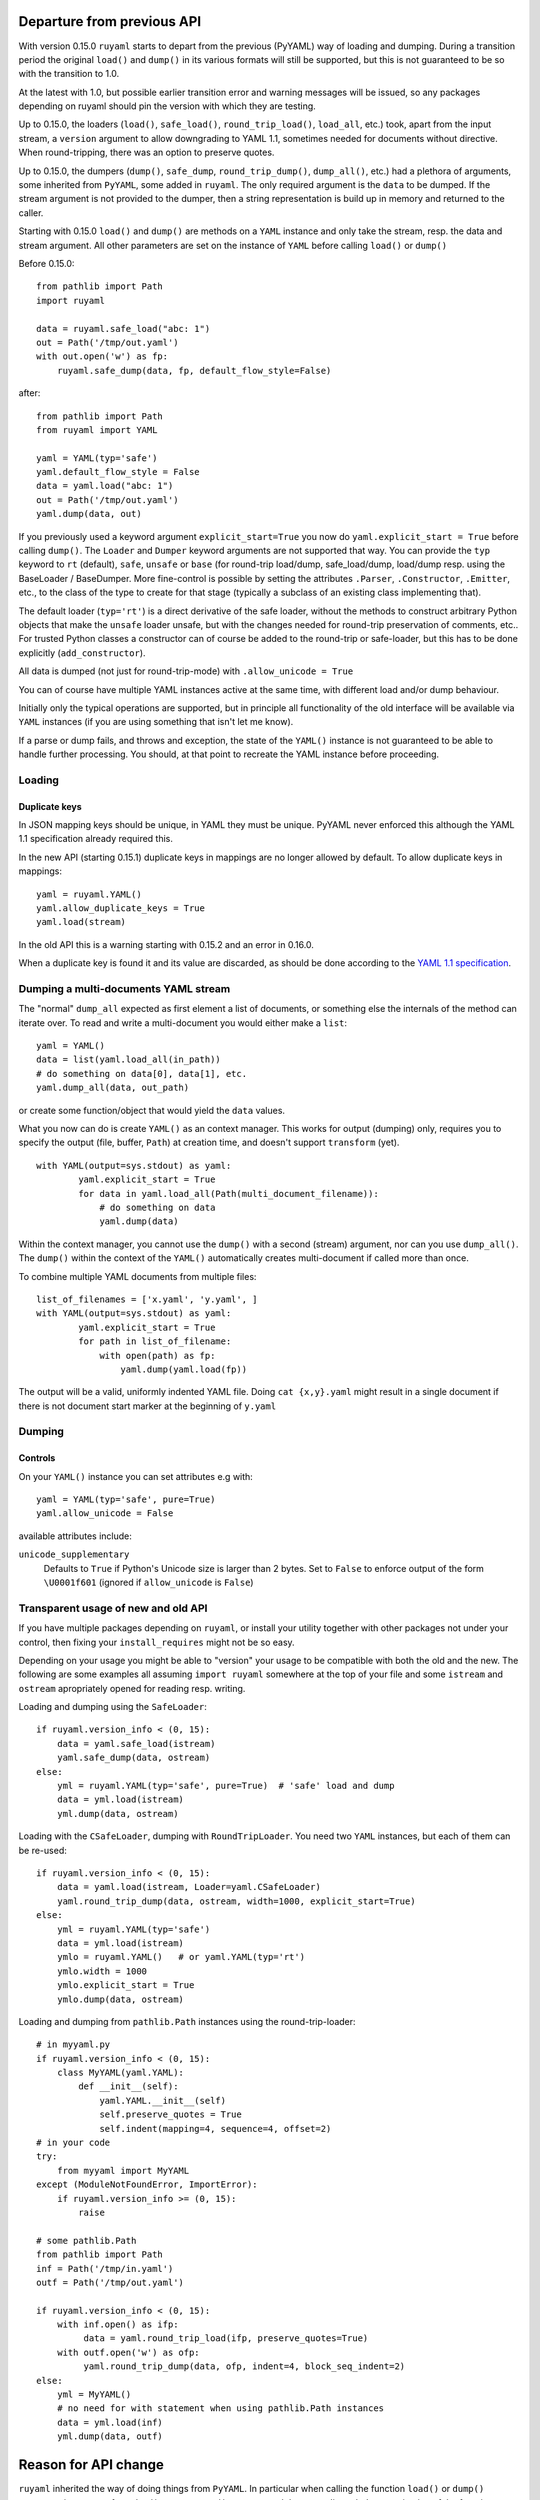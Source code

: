 +++++++++++++++++++++++++++
Departure from previous API
+++++++++++++++++++++++++++

With version 0.15.0 ``ruyaml`` starts to depart from the previous (PyYAML) way
of loading and dumping.  During a transition period the original
``load()`` and ``dump()`` in its various formats will still be supported,
but this is not guaranteed to be so with the transition to 1.0.

At the latest with 1.0, but possible earlier transition error and
warning messages will be issued, so any packages depending on
ruyaml should pin the version with which they are testing.


Up to 0.15.0, the loaders (``load()``, ``safe_load()``,
``round_trip_load()``, ``load_all``, etc.) took, apart from the input
stream, a ``version`` argument to allow downgrading to YAML 1.1,
sometimes needed for
documents without directive. When round-tripping, there was an option to
preserve quotes.

Up to 0.15.0, the dumpers (``dump()``, ``safe_dump``,
``round_trip_dump()``, ``dump_all()``, etc.) had a plethora of
arguments, some inherited from ``PyYAML``, some added in
``ruyaml``. The only required argument is the ``data`` to be
dumped. If the stream argument is not provided to the dumper, then a
string representation is build up in memory and returned to the
caller.

Starting with 0.15.0 ``load()`` and ``dump()`` are methods on a
``YAML`` instance and only take the stream,
resp. the data and stream argument. All other parameters are set on the instance
of ``YAML`` before calling ``load()`` or ``dump()``

Before 0.15.0::

  from pathlib import Path
  import ruyaml

  data = ruyaml.safe_load("abc: 1")
  out = Path('/tmp/out.yaml')
  with out.open('w') as fp:
      ruyaml.safe_dump(data, fp, default_flow_style=False)

after::

  from pathlib import Path
  from ruyaml import YAML

  yaml = YAML(typ='safe')
  yaml.default_flow_style = False
  data = yaml.load("abc: 1")
  out = Path('/tmp/out.yaml')
  yaml.dump(data, out)

If you previously used a keyword argument ``explicit_start=True`` you
now do ``yaml.explicit_start = True`` before calling ``dump()``. The
``Loader`` and ``Dumper`` keyword arguments are not supported that
way. You can provide the ``typ`` keyword to ``rt``  (default),
``safe``, ``unsafe`` or ``base`` (for round-trip load/dump, safe_load/dump,
load/dump resp. using the BaseLoader / BaseDumper. More fine-control
is possible by setting the attributes ``.Parser``, ``.Constructor``,
``.Emitter``, etc., to the class of the type to create for that stage
(typically a subclass of an existing class implementing that).

The default loader (``typ='rt'``) is a direct derivative of the safe loader, without the
methods to construct arbitrary Python objects that make the ``unsafe`` loader
unsafe, but with the changes needed for round-trip preservation of comments,
etc.. For trusted Python classes a constructor can of course be added to the round-trip
or safe-loader, but this has to be done explicitly (``add_constructor``).

All data is dumped (not just for round-trip-mode) with ``.allow_unicode
= True``

You can of course have multiple YAML instances active at the same
time, with different load and/or dump behaviour.

Initially only the typical operations are supported, but in principle
all functionality of the old interface will be available via
``YAML`` instances (if you are using something that isn't let me know).

If a parse or dump fails, and throws and exception, the state of the
``YAML()`` instance is not guaranteed to be able to handle further
processing. You should, at that point to recreate the YAML instance before
proceeding.


Loading
+++++++

Duplicate keys
^^^^^^^^^^^^^^

In JSON mapping keys should be unique, in YAML they must be unique.
PyYAML never enforced this although the YAML 1.1 specification already
required this.

In the new API (starting 0.15.1) duplicate keys in mappings are no longer allowed by
default. To allow duplicate keys in mappings::

  yaml = ruyaml.YAML()
  yaml.allow_duplicate_keys = True
  yaml.load(stream)

In the old API this is a warning starting with 0.15.2 and an error in
0.16.0.

When a duplicate key is found it and its value are discarded, as should be done
according to the `YAML 1.1 specification <http://yaml.org/spec/1.1/#id932806>`__.

Dumping a multi-documents YAML stream
+++++++++++++++++++++++++++++++++++++

The "normal" ``dump_all`` expected as first element a list of documents, or
something else the internals of the method can iterate over. To read
and write a multi-document you would either make a ``list``::

  yaml = YAML()
  data = list(yaml.load_all(in_path))
  # do something on data[0], data[1], etc.
  yaml.dump_all(data, out_path)


or create some function/object that would yield the ``data`` values.

What you now can do is create ``YAML()`` as an context manager. This
works for output (dumping) only, requires you to specify the output
(file, buffer, ``Path``) at creation time, and doesn't support
``transform`` (yet).

::

  with YAML(output=sys.stdout) as yaml:
          yaml.explicit_start = True
          for data in yaml.load_all(Path(multi_document_filename)):
              # do something on data
              yaml.dump(data)


Within the context manager, you cannot use the ``dump()`` with a
second (stream) argument, nor can you use ``dump_all()``. The
``dump()`` within the context of the ``YAML()`` automatically creates
multi-document if called more than once.

To combine multiple YAML documents from multiple files:

::

  list_of_filenames = ['x.yaml', 'y.yaml', ]
  with YAML(output=sys.stdout) as yaml:
          yaml.explicit_start = True
          for path in list_of_filename:
              with open(path) as fp:
                  yaml.dump(yaml.load(fp))


The output will be a valid, uniformly indented YAML file. Doing
``cat {x,y}.yaml`` might result in a single document if there is not
document start marker at the beginning of ``y.yaml``




Dumping
+++++++

Controls
^^^^^^^^

On your ``YAML()`` instance you can set attributes e.g with::

  yaml = YAML(typ='safe', pure=True)
  yaml.allow_unicode = False

available attributes include:

``unicode_supplementary``
   Defaults to ``True`` if Python's Unicode size is larger than 2 bytes. Set to ``False`` to
   enforce output of the form ``\U0001f601`` (ignored if ``allow_unicode`` is ``False``)

Transparent usage of new and old API
++++++++++++++++++++++++++++++++++++

If you have multiple packages depending on ``ruyaml``, or install
your utility together with other packages not under your control, then
fixing your ``install_requires`` might not be so easy.

Depending on your usage you might be able to "version" your usage to
be compatible with both the old and the new. The following are some
examples all assuming ``import ruyaml`` somewhere at the top
of your file and some ``istream`` and ``ostream`` apropriately opened
for reading resp.  writing.


Loading and dumping using the ``SafeLoader``::

  if ruyaml.version_info < (0, 15):
      data = yaml.safe_load(istream)
      yaml.safe_dump(data, ostream)
  else:
      yml = ruyaml.YAML(typ='safe', pure=True)  # 'safe' load and dump
      data = yml.load(istream)
      yml.dump(data, ostream)

Loading with the ``CSafeLoader``, dumping with
``RoundTripLoader``. You need two ``YAML`` instances, but each of them
can be re-used::

  if ruyaml.version_info < (0, 15):
      data = yaml.load(istream, Loader=yaml.CSafeLoader)
      yaml.round_trip_dump(data, ostream, width=1000, explicit_start=True)
  else:
      yml = ruyaml.YAML(typ='safe')
      data = yml.load(istream)
      ymlo = ruyaml.YAML()   # or yaml.YAML(typ='rt')
      ymlo.width = 1000
      ymlo.explicit_start = True
      ymlo.dump(data, ostream)

Loading and dumping from  ``pathlib.Path`` instances using the
round-trip-loader::

  # in myyaml.py
  if ruyaml.version_info < (0, 15):
      class MyYAML(yaml.YAML):
          def __init__(self):
              yaml.YAML.__init__(self)
              self.preserve_quotes = True
              self.indent(mapping=4, sequence=4, offset=2)
  # in your code
  try:
      from myyaml import MyYAML
  except (ModuleNotFoundError, ImportError):
      if ruyaml.version_info >= (0, 15):
          raise

  # some pathlib.Path
  from pathlib import Path
  inf = Path('/tmp/in.yaml')
  outf = Path('/tmp/out.yaml')

  if ruyaml.version_info < (0, 15):
      with inf.open() as ifp:
           data = yaml.round_trip_load(ifp, preserve_quotes=True)
      with outf.open('w') as ofp:
           yaml.round_trip_dump(data, ofp, indent=4, block_seq_indent=2)
  else:
      yml = MyYAML()
      # no need for with statement when using pathlib.Path instances
      data = yml.load(inf)
      yml.dump(data, outf)

+++++++++++++++++++++
Reason for API change
+++++++++++++++++++++

``ruyaml`` inherited the way of doing things from ``PyYAML``. In
particular when calling the function ``load()`` or ``dump()``
temporary instances of  ``Loader()`` resp. ``Dumper()``  were
created that were discarded on termination of the function.

This way of doing things leads to several problems:

- it is virtually impossible to return information to the caller apart from the
  constructed data structure. E.g. if you would get a YAML document
  version number from a directive, there is no way to let the caller
  know apart from handing back special data structures. The same
  problem exists when trying to do on the fly
  analysis of a document for indentation width.

- these instances were composites of the various load/dump steps and
  if you wanted to enhance one of the steps, you needed e.g. subclass
  the emitter and make a new composite (dumper) as well, providing all
  of the parameters (i.e. copy paste)

  Alternatives, like making a class that returned a ``Dumper`` when
  called and sets attributes before doing so, is cumbersome for
  day-to-day use.

- many routines (like ``add_representer()``) have a direct global
  impact on all of the following calls to ``dump()`` and those are
  difficult if not impossible to turn back. This forces the need to
  subclass ``Loaders`` and ``Dumpers``, a long time problem in PyYAML
  as some attributes were not ``deep_copied`` although a bug-report
  (and fix) had been available a long time.

- If you want to set an attribute, e.g. to control whether literal
  block style scalars are allowed to have trailing spaces on a line
  instead of being dumped as double quoted scalars, you have to change
  the ``dump()`` family of routines, all of the ``Dumpers()`` as well
  as the actual functionality change in ``emitter.Emitter()``. The
  functionality change takes changing 4 (four!) lines in one file, and being able
  to enable that another 50+ line changes (non-contiguous) in 3 more files resulting
  in diff that is far over 200 lines long.

- replacing libyaml with something that doesn't both support ``0o52``
  and ``052`` for the integer ``42`` (instead of ``52`` as per YAML 1.2)
  is difficult


With ``ruyaml>=0.15.0`` the various steps "know" about the
``YAML`` instance and can pick up setting, as well as report back
information via that instance. Representers, etc., are added to a
reusable instance and different YAML instances can co-exists.

This change eases development and helps prevent regressions.
